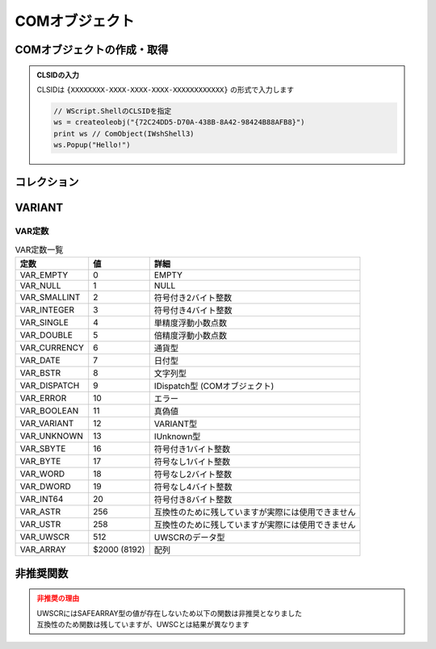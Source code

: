 COMオブジェクト
===============

COMオブジェクトの作成・取得
---------------------------

.. function:: createoleobj(ProgID)

    | COMオブジェクトのインスタンスを得ます

    :param 文字列 ProgID: COMオブジェクトのProgIDまたはCLSID
    :return: :ref:`COMオブジェクト <com_object>`

.. function:: getactiveoleobj(ProgID, [タイトル=EMPTY, n番目=1])

    | 既に起動中のCOMオブジェクトを得ます
    | タイトルが未指定の場合は指定ProgIDに該当しアクティブなオブジェクトを返します
    | タイトルを指定した場合はウィンドウタイトルに部分一致するウィンドウからProgIDに該当するオブジェクトを返します

    :param 文字列 ProgID: COMオブジェクトのProgIDまたはCLSID
    :param 文字列 省略可 タイトル: ExcelやWordなど、オブジェクトを取得したいウィンドウのタイトルを指定 (部分一致)

        .. admonition:: MDI非対応
            :class: caution

            | MDIウィンドウは対象外です

    :param 数値 省略可 n番目: タイトルに一致するウィンドウが複数ある場合、n番目を取得
    :return: :ref:`COMオブジェクト <com_object>`

.. admonition:: CLSIDの入力
    :class: hint

    | CLSIDは ``{XXXXXXXX-XXXX-XXXX-XXXX-XXXXXXXXXXXX}`` の形式で入力します

    .. sourcecode:: uwscr

        // WScript.ShellのCLSIDを指定
        ws = createoleobj("{72C24DD5-D70A-438B-8A42-98424B88AFB8}")
        print ws // ComObject(IWshShell3)
        ws.Popup("Hello!")

コレクション
------------

.. function:: getoleitem(コレクション)

    | コレクションを配列に変換します

    :param COMオブジェクト コレクション: コレクションを示すCOMオブジェクト
    :rtype: 配列
    :return: コレクションの要素を格納した配列

    .. admonition:: UWSCとの違い
        :class: caution

        | 要素の数ではなく要素の配列を返すようになりました
        | それに伴い ``ALL_OLE_ITEM`` は廃止されました

    .. admonition:: サンプルコード

        .. sourcecode:: uwscr

            ws = createoleobj("WScript.Shell")
            col = getoleitem(ws.SpecialFolders)
            print col[0]

.. イベント
.. --------

.. .. function:: oleevent(COMオブジェクト, インターフェース名, イベント名, 関数)

..     | COMオブジェクトのイベント発生時に実行するユーザー定義関数(イベントハンドラ)を指定します

..     :param COMオブジェクト COMオブジェクト: イベントハンドラをセットする :ref:`com_object`
..     :param 文字列 インターフェース名: イベントを実装するインターフェース名
..     :param 文字列 イベント名: フックするイベントの名前
..     :param 関数または文字列 関数: ユーザー定義関数またはその関数名
..     :return: なし

.. .. function:: oleevent(COMオブジェクト)
..     :noindex*

..     | COMオブジェクトにセットされた全てのイベントハンドラを解除します

..     :param COMオブジェクト COMオブジェクト: イベントを解除したい :ref:`com_object`
..     :return: なし

VARIANT
-------

.. function:: vartype(値, VAR定数=EMPTY)

    | Variant型のデータ型をVAR定数で返します
    | または指定した型のVariant型に変換します

    :param 全て 値: 任意の値
    :param 定数 省略可 VAR定数: Variant型を得る場合に指定

        .. admonition:: 以下の定数は使用できません
            :class: caution

            - ``VAR_ASTR``
            - ``VAR_USTR``
            - ``VAR_UWSCR``

    :rtype: VAR定数、またはVariant型
    :return:

        - VAR定数指定時: 変換されたVariant型
        - VAR定数未指定時: 渡された値の型を示すVAR定数

    .. sourcecode:: uwscr

        // 開いているExcelを取得
        excel = getactiveoleobj("Excel.Application")
        // 日付型のVariantに変換
        date = vartype("2023/07/15", VAR_DATE)
        // Excelのアクティブセルに日付型の値を入力
        excel.ActiveCell.value = date

.. function:: vartype(COMオブジェクト, プロパティ名)

    | COMオブジェクトのプロパティが返す値のVariant型を得ます

    :param COMオブジェクト COMオブジェクト: 型を調べたいプロパティを持つCOMオブジェクト
    :param 文字列 プロパティ名: 型を調べたいプロパティの名前
    :rtype: VAR定数またはEMPTY
    :return: プロパティの型、COMオブジェクト以外が渡された場合やプロパティが存在しない場合はEMPTY

    .. sourcecode:: uwscr

        excel = getactiveoleobj("Excel.Application")
        // アクティブセルの型を調べる
        select vt := vartype(excel.activecell, "value")
          case VAR_EMPTY
              PRINT "VAR_EMPTY"
          case VAR_NULL
              PRINT "VAR_NULL"
          case VAR_SMALLINT
              PRINT "VAR_SMALLINT"
          case VAR_INTEGER
              PRINT "VAR_INTEGER"
          case VAR_SINGLE
              PRINT "VAR_SINGLE"
          case VAR_DOUBLE
              PRINT "VAR_DOUBLE"
          case VAR_CURRENCY
              PRINT "VAR_CURRENCY"
          case VAR_DATE
              PRINT "VAR_DATE"
          case VAR_BSTR
              PRINT "VAR_BSTR"
          case VAR_DISPATCH
              PRINT "VAR_DISPATCH"
          case VAR_ERROR
              PRINT "VAR_ERROR"
          case VAR_BOOLEAN
              PRINT "VAR_BOOLEAN"
          case VAR_VARIANT
              PRINT "VAR_VARIANT"
          case VAR_UNKNOWN
              PRINT "VAR_UNKNOWN"
          case VAR_SBYTE
              PRINT "VAR_SBYTE"
          case VAR_BYTE
              PRINT "VAR_BYTE"
          case VAR_WORD
              PRINT "VAR_WORD"
          case VAR_DWORD
              PRINT "VAR_DWORD"
          case VAR_INT64
              PRINT "VAR_INT64"
          case VAR_ASTR
              PRINT "VAR_ASTR"
          case VAR_USTR
              PRINT "VAR_USTR"
          case VAR_UWSCR
              PRINT "VAR_UWSCR"
          default
              print "その他の型: <#vt>"
      selend

VAR定数
^^^^^^^

.. list-table:: VAR定数一覧
    :header-rows: 1

    * - 定数
      - 値
      - 詳細
    * - VAR_EMPTY
      - 0
      - EMPTY
    * - VAR_NULL
      - 1
      - NULL
    * - VAR_SMALLINT
      - 2
      - 符号付き2バイト整数
    * - VAR_INTEGER
      - 3
      - 符号付き4バイト整数
    * - VAR_SINGLE
      - 4
      - 単精度浮動小数点数
    * - VAR_DOUBLE
      - 5
      - 倍精度浮動小数点数
    * - VAR_CURRENCY
      - 6
      - 通貨型
    * - VAR_DATE
      - 7
      - 日付型
    * - VAR_BSTR
      - 8
      - 文字列型
    * - VAR_DISPATCH
      - 9
      - IDispatch型 (COMオブジェクト)
    * - VAR_ERROR
      - 10
      - エラー
    * - VAR_BOOLEAN
      - 11
      - 真偽値
    * - VAR_VARIANT
      - 12
      - VARIANT型
    * - VAR_UNKNOWN
      - 13
      - IUnknown型
    * - VAR_SBYTE
      - 16
      - 符号付き1バイト整数
    * - VAR_BYTE
      - 17
      - 符号なし1バイト整数
    * - VAR_WORD
      - 18
      - 符号なし2バイト整数
    * - VAR_DWORD
      - 19
      - 符号なし4バイト整数
    * - VAR_INT64
      - 20
      - 符号付き8バイト整数
    * - VAR_ASTR
      - 256
      - 互換性のために残していますが実際には使用できません
    * - VAR_USTR
      - 258
      - 互換性のために残していますが実際には使用できません
    * - VAR_UWSCR
      - 512
      - UWSCRのデータ型
    * - VAR_ARRAY
      - $2000 (8192)
      - 配列




非推奨関数
----------

.. admonition:: 非推奨の理由
    :class: caution

    | UWSCRにはSAFEARRAY型の値が存在しないため以下の関数は非推奨となりました
    | 互換性のため関数は残していますが、UWSCとは結果が異なります

.. function:: safearray([下限=0, 上限=-1, 二次元下限=EMPTY, 二次元上限=(二次元下限-1)])

    | EMPTYを返します

    :param 数値 省略可 下限: 無視されます
    :param 数値 省略可 上限: 無視されます
    :param 数値 省略可 二次元下限: 無視されます
    :param 数値 省略可 二次元上限: 無視されます
    :return: EMPTY

